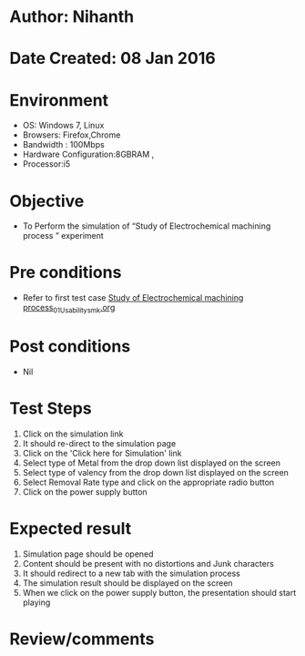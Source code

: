 * Author: Nihanth
* Date Created: 08 Jan 2016
* Environment
  - OS: Windows 7, Linux
  - Browsers: Firefox,Chrome
  - Bandwidth : 100Mbps
  - Hardware Configuration:8GBRAM , 
  - Processor:i5

* Objective
  - To Perform the simulation of  “Study of Electrochemical machining process ” experiment

* Pre conditions
  - Refer to first test case [[https://github.com/Virtual-Labs/micro-machining-laboratory-coep/blob/master/test-cases/integration_test-cases/Study of Electrochemical machining process/Study of Electrochemical machining process_01_Usability_smk.org][Study of Electrochemical machining process_01_Usability_smk.org]]

* Post conditions
  - Nil
* Test Steps
  1. Click on the simulation link 
  2. It should re-direct to the simulation page
  3. Click on the 'Click here for Simulation' link
  4. Select type of Metal from the drop down list displayed on the screen
  5. Select type of valency from the drop down list displayed on the screen
  6. Select Removal Rate type and click on the appropriate radio button
  7. Click on the power supply button

* Expected result
  1. Simulation page should be opened
  2. Content should be present with no distortions and Junk characters
  3. It should redirect to a new tab with the simulation process
  4. The simulation result should be displayed on the screen
  5. When we click on the power supply button, the presentation should start playing

* Review/comments


